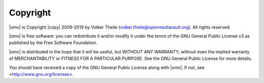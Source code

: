 Copyright
=========

|omv| is Copyright |copy| 2009-2019 by Volker Theile (volker.theile@openmediavault.org).
All rights reserved.

|omv| is free software: you can redistribute it and/or modify it under the
terms of the GNU General Public License v3 as published by the Free Software
Foundation.

|omv| is distributed in the hope that it will be useful, but WITHOUT ANY
WARRANTY; without even the implied warranty of MERCHANTABILITY or FITNESS FOR
A PARTICULAR PURPOSE. See the GNU General Public License for more details.

You should have received a copy of the GNU General Public License along with
|omv|. If not, see <http://www.gnu.org/licenses>.
